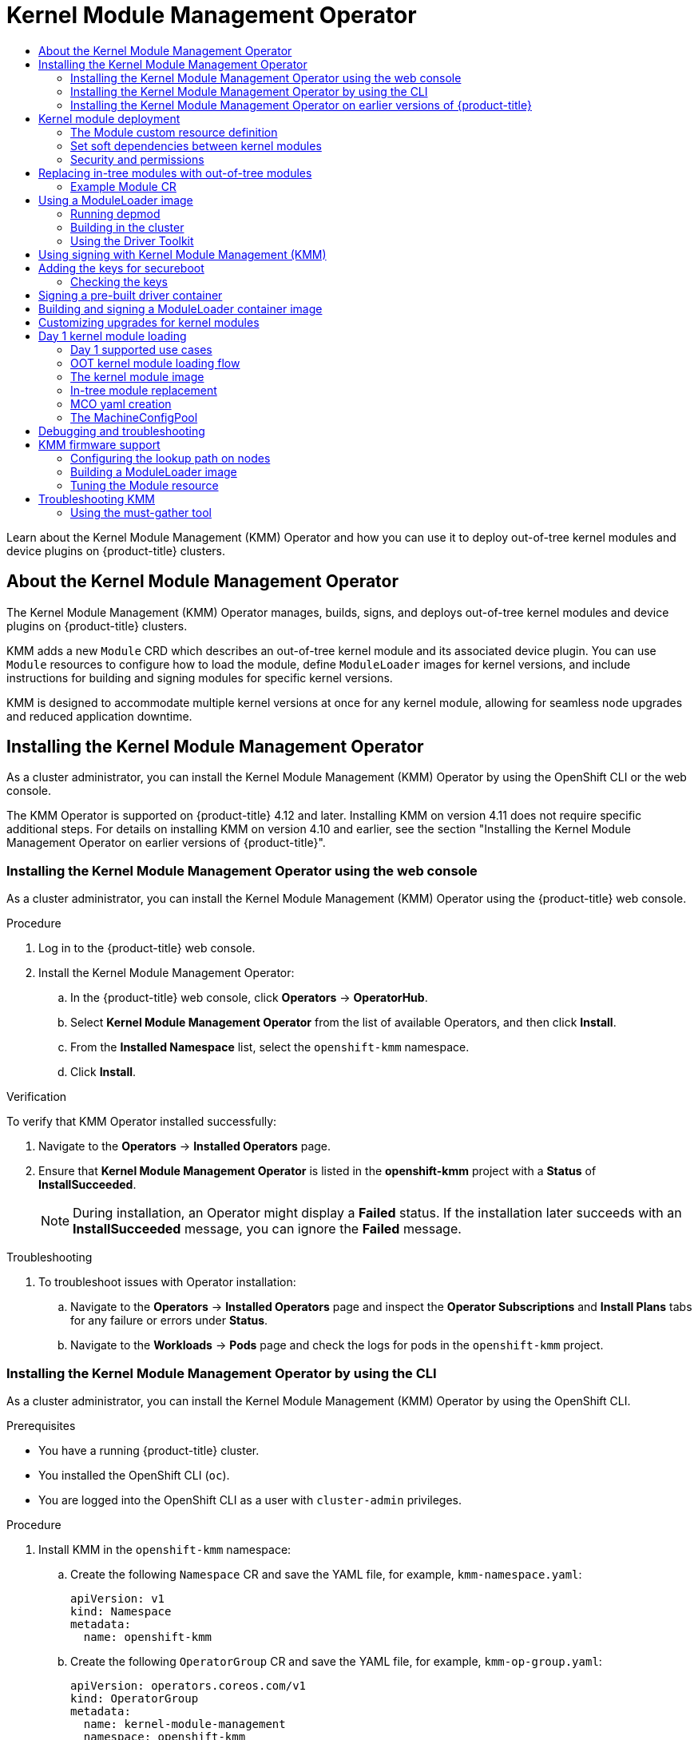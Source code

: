 :_mod-docs-content-type: ASSEMBLY
[id="kernel-module-management-operator"]
= Kernel Module Management Operator
// The {product-title} attribute provides the context-sensitive name of the relevant OpenShift distribution, for example, "OpenShift Container Platform" or "OKD". The {product-version} attribute provides the product version relative to the distribution, for example "4.9".
// {product-title} and {product-version} are parsed when AsciiBinder queries the _distro_map.yml file in relation to the base branch of a pull request.
// See https://github.com/openshift/openshift-docs/blob/main/contributing_to_docs/doc_guidelines.adoc#product-name-and-version for more information on this topic.
// Other common attributes are defined in the following lines:
:data-uri:
:icons:
:experimental:
:toc: macro
:toc-title:
:imagesdir: images
:prewrap!:
:op-system-first: Red Hat Enterprise Linux CoreOS (RHCOS)
:op-system: RHCOS
:op-system-lowercase: rhcos
:op-system-base: RHEL
:op-system-base-full: Red Hat Enterprise Linux (RHEL)
:op-system-version: 8.x
:tsb-name: Template Service Broker
:kebab: image:kebab.png[title="Options menu"]
:rh-openstack-first: Red Hat OpenStack Platform (RHOSP)
:rh-openstack: RHOSP
:ai-full: Assisted Installer
:ai-version: 2.3
:cluster-manager-first: Red Hat OpenShift Cluster Manager
:cluster-manager: OpenShift Cluster Manager
:cluster-manager-url: link:https://console.redhat.com/openshift[OpenShift Cluster Manager Hybrid Cloud Console]
:cluster-manager-url-pull: link:https://console.redhat.com/openshift/install/pull-secret[pull secret from the Red Hat OpenShift Cluster Manager]
:insights-advisor-url: link:https://console.redhat.com/openshift/insights/advisor/[Insights Advisor]
:hybrid-console: Red Hat Hybrid Cloud Console
:hybrid-console-second: Hybrid Cloud Console
:oadp-first: OpenShift API for Data Protection (OADP)
:oadp-full: OpenShift API for Data Protection
:oc-first: pass:quotes[OpenShift CLI (`oc`)]
:product-registry: OpenShift image registry
:rh-storage-first: Red Hat OpenShift Data Foundation
:rh-storage: OpenShift Data Foundation
:rh-rhacm-first: Red Hat Advanced Cluster Management (RHACM)
:rh-rhacm: RHACM
:rh-rhacm-version: 2.8
:sandboxed-containers-first: OpenShift sandboxed containers
:sandboxed-containers-operator: OpenShift sandboxed containers Operator
:sandboxed-containers-version: 1.3
:sandboxed-containers-version-z: 1.3.3
:sandboxed-containers-legacy-version: 1.3.2
:cert-manager-operator: cert-manager Operator for Red Hat OpenShift
:secondary-scheduler-operator-full: Secondary Scheduler Operator for Red Hat OpenShift
:secondary-scheduler-operator: Secondary Scheduler Operator
// Backup and restore
:velero-domain: velero.io
:velero-version: 1.11
:launch: image:app-launcher.png[title="Application Launcher"]
:mtc-short: MTC
:mtc-full: Migration Toolkit for Containers
:mtc-version: 1.8
:mtc-version-z: 1.8.0
// builds (Valid only in 4.11 and later)
:builds-v2title: Builds for Red Hat OpenShift
:builds-v2shortname: OpenShift Builds v2
:builds-v1shortname: OpenShift Builds v1
//gitops
:gitops-title: Red Hat OpenShift GitOps
:gitops-shortname: GitOps
:gitops-ver: 1.1
:rh-app-icon: image:red-hat-applications-menu-icon.jpg[title="Red Hat applications"]
//pipelines
:pipelines-title: Red Hat OpenShift Pipelines
:pipelines-shortname: OpenShift Pipelines
:pipelines-ver: pipelines-1.12
:pipelines-version-number: 1.12
:tekton-chains: Tekton Chains
:tekton-hub: Tekton Hub
:artifact-hub: Artifact Hub
:pac: Pipelines as Code
//odo
:odo-title: odo
//OpenShift Kubernetes Engine
:oke: OpenShift Kubernetes Engine
//OpenShift Platform Plus
:opp: OpenShift Platform Plus
//openshift virtualization (cnv)
:VirtProductName: OpenShift Virtualization
:VirtVersion: 4.14
:KubeVirtVersion: v0.59.0
:HCOVersion: 4.14.0
:CNVNamespace: openshift-cnv
:CNVOperatorDisplayName: OpenShift Virtualization Operator
:CNVSubscriptionSpecSource: redhat-operators
:CNVSubscriptionSpecName: kubevirt-hyperconverged
:delete: image:delete.png[title="Delete"]
//distributed tracing
:DTProductName: Red Hat OpenShift distributed tracing platform
:DTShortName: distributed tracing platform
:DTProductVersion: 2.9
:JaegerName: Red Hat OpenShift distributed tracing platform (Jaeger)
:JaegerShortName: distributed tracing platform (Jaeger)
:JaegerVersion: 1.47.0
:OTELName: Red Hat OpenShift distributed tracing data collection
:OTELShortName: distributed tracing data collection
:OTELOperator: Red Hat OpenShift distributed tracing data collection Operator
:OTELVersion: 0.81.0
:TempoName: Red Hat OpenShift distributed tracing platform (Tempo)
:TempoShortName: distributed tracing platform (Tempo)
:TempoOperator: Tempo Operator
:TempoVersion: 2.1.1
//logging
:logging-title: logging subsystem for Red Hat OpenShift
:logging-title-uc: Logging subsystem for Red Hat OpenShift
:logging: logging subsystem
:logging-uc: Logging subsystem
//serverless
:ServerlessProductName: OpenShift Serverless
:ServerlessProductShortName: Serverless
:ServerlessOperatorName: OpenShift Serverless Operator
:FunctionsProductName: OpenShift Serverless Functions
//service mesh v2
:product-dedicated: Red Hat OpenShift Dedicated
:product-rosa: Red Hat OpenShift Service on AWS
:SMProductName: Red Hat OpenShift Service Mesh
:SMProductShortName: Service Mesh
:SMProductVersion: 2.4.4
:MaistraVersion: 2.4
//Service Mesh v1
:SMProductVersion1x: 1.1.18.2
//Windows containers
:productwinc: Red Hat OpenShift support for Windows Containers
// Red Hat Quay Container Security Operator
:rhq-cso: Red Hat Quay Container Security Operator
// Red Hat Quay
:quay: Red Hat Quay
:sno: single-node OpenShift
:sno-caps: Single-node OpenShift
//TALO and Redfish events Operators
:cgu-operator-first: Topology Aware Lifecycle Manager (TALM)
:cgu-operator-full: Topology Aware Lifecycle Manager
:cgu-operator: TALM
:redfish-operator: Bare Metal Event Relay
//Formerly known as CodeReady Containers and CodeReady Workspaces
:openshift-local-productname: Red Hat OpenShift Local
:openshift-dev-spaces-productname: Red Hat OpenShift Dev Spaces
// Factory-precaching-cli tool
:factory-prestaging-tool: factory-precaching-cli tool
:factory-prestaging-tool-caps: Factory-precaching-cli tool
:openshift-networking: Red Hat OpenShift Networking
// TODO - this probably needs to be different for OKD
//ifdef::openshift-origin[]
//:openshift-networking: OKD Networking
//endif::[]
// logical volume manager storage
:lvms-first: Logical volume manager storage (LVM Storage)
:lvms: LVM Storage
//Operator SDK version
:osdk_ver: 1.31.0
//Operator SDK version that shipped with the previous OCP 4.x release
:osdk_ver_n1: 1.28.0
//Next-gen (OCP 4.14+) Operator Lifecycle Manager, aka "v1"
:olmv1: OLM 1.0
:olmv1-first: Operator Lifecycle Manager (OLM) 1.0
:ztp-first: GitOps Zero Touch Provisioning (ZTP)
:ztp: GitOps ZTP
:3no: three-node OpenShift
:3no-caps: Three-node OpenShift
:run-once-operator: Run Once Duration Override Operator
// Web terminal
:web-terminal-op: Web Terminal Operator
:devworkspace-op: DevWorkspace Operator
:secrets-store-driver: Secrets Store CSI driver
:secrets-store-operator: Secrets Store CSI Driver Operator
//AWS STS
:sts-first: Security Token Service (STS)
:sts-full: Security Token Service
:sts-short: STS
//Cloud provider names
//AWS
:aws-first: Amazon Web Services (AWS)
:aws-full: Amazon Web Services
:aws-short: AWS
//GCP
:gcp-first: Google Cloud Platform (GCP)
:gcp-full: Google Cloud Platform
:gcp-short: GCP
//alibaba cloud
:alibaba: Alibaba Cloud
// IBM Cloud VPC
:ibmcloudVPCProductName: IBM Cloud VPC
:ibmcloudVPCRegProductName: IBM(R) Cloud VPC
// IBM Cloud
:ibm-cloud-bm: IBM Cloud Bare Metal (Classic)
:ibm-cloud-bm-reg: IBM Cloud(R) Bare Metal (Classic)
// IBM Power
:ibmpowerProductName: IBM Power
:ibmpowerRegProductName: IBM(R) Power
// IBM zSystems
:ibmzProductName: IBM Z
:ibmzRegProductName: IBM(R) Z
:linuxoneProductName: IBM(R) LinuxONE
//Azure
:azure-full: Microsoft Azure
:azure-short: Azure
//vSphere
:vmw-full: VMware vSphere
:vmw-short: vSphere
//Oracle
:oci-first: Oracle(R) Cloud Infrastructure
:oci: OCI
:ocvs-first: Oracle(R) Cloud VMware Solution (OCVS)
:ocvs: OCVS
:context: kernel-module-management-operator

toc::[]

Learn about the Kernel Module Management (KMM) Operator and how you can use it to deploy out-of-tree kernel modules and device plugins on {product-title} clusters.

:FeatureName: Kernel Module Management Operator

:leveloffset: +1

// Module included in the following assemblies:
//
// * hardware_enablement/kmm-kernel-module-management.adoc

:_mod-docs-content-type: CONCEPT
[id="about-kmm_{context}"]
= About the Kernel Module Management Operator

The Kernel Module Management (KMM) Operator manages, builds, signs, and deploys out-of-tree kernel modules and device plugins on {product-title} clusters.

KMM adds a new `Module` CRD which describes an out-of-tree kernel module and its associated device plugin.
You can use `Module` resources to configure how to load the module, define `ModuleLoader` images for kernel versions, and include instructions for building and signing modules for specific kernel versions.

KMM is designed to accommodate multiple kernel versions at once for any kernel module, allowing for seamless node upgrades and reduced application downtime.

:leveloffset!:
:leveloffset: +1

// Module included in the following assemblies:
//
// * hardware_enablement/kmm-kernel-module-management.adoc

:_mod-docs-content-type: CONCEPT
[id="kmm-install_{context}"]
= Installing the Kernel Module Management Operator

As a cluster administrator, you can install the Kernel Module Management (KMM) Operator by using the OpenShift CLI or the web console.

The KMM Operator is supported on {product-title} 4.12 and later.
Installing KMM on version 4.11 does not require specific additional steps.
For details on installing KMM on version 4.10 and earlier, see the section "Installing the Kernel Module Management Operator on earlier versions of {product-title}".

:leveloffset!:
:leveloffset: +2

// Module included in the following assemblies:
//
// * hardware_enablement/kmm-kernel-module-management.adoc

:_mod-docs-content-type: PROCEDURE
[id="kmm-install-using-web-console_{context}"]
= Installing the Kernel Module Management Operator using the web console

As a cluster administrator, you can install the Kernel Module Management (KMM) Operator using the {product-title} web console.

.Procedure

. Log in to the {product-title} web console.
. Install the Kernel Module Management Operator:
.. In the {product-title} web console, click *Operators* -> *OperatorHub*.

.. Select *Kernel Module Management Operator* from the list of available Operators, and then click *Install*.

.. From the *Installed Namespace* list, select the `openshift-kmm` namespace.

..  Click *Install*.

.Verification

To verify that KMM Operator installed successfully:

. Navigate to the *Operators* -> *Installed Operators* page.
. Ensure that *Kernel Module Management Operator* is listed in the *openshift-kmm* project with a *Status* of *InstallSucceeded*.
+
[NOTE]
====
During installation, an Operator might display a *Failed* status. If the installation later succeeds with an *InstallSucceeded* message, you can ignore the *Failed* message.
====

.Troubleshooting
. To troubleshoot issues with Operator installation:
+
.. Navigate to the *Operators* -> *Installed Operators* page and inspect the *Operator Subscriptions* and *Install Plans* tabs for any failure or errors under *Status*.
.. Navigate to the *Workloads* -> *Pods* page and check the logs for pods in the `openshift-kmm` project.

:leveloffset!:
:leveloffset: +2

// Module included in the following assemblies:
//
// * hardware_enablement/kmm-kernel-module-management.adoc

:_mod-docs-content-type: PROCEDURE
[id="kmm-install-using-cli_{context}"]
= Installing the Kernel Module Management Operator by using the CLI

As a cluster administrator, you can install the Kernel Module Management (KMM) Operator by using the OpenShift CLI.

.Prerequisites

* You have a running {product-title} cluster.
* You installed the OpenShift CLI (`oc`).
* You are logged into the OpenShift CLI as a user with `cluster-admin` privileges.

.Procedure

. Install KMM in the `openshift-kmm` namespace:

.. Create the following `Namespace` CR and save the YAML  file, for example, `kmm-namespace.yaml`:
+
[source,yaml]
----
apiVersion: v1
kind: Namespace
metadata:
  name: openshift-kmm
----

.. Create the following `OperatorGroup` CR and save the YAML file, for example, `kmm-op-group.yaml`:
+
[source,yaml]
----
apiVersion: operators.coreos.com/v1
kind: OperatorGroup
metadata:
  name: kernel-module-management
  namespace: openshift-kmm
----

.. Create the following `Subscription` CR and save the YAML file, for example, `kmm-sub.yaml`:
+
[source,yaml]
----
apiVersion: operators.coreos.com/v1alpha1
kind: Subscription
metadata:
  name: kernel-module-management
  namespace: openshift-kmm
spec:
  channel: release-1.0
  installPlanApproval: Automatic
  name: kernel-module-management
  source: redhat-operators
  sourceNamespace: openshift-marketplace
  startingCSV: kernel-module-management.v1.0.0
----

.. Create the subscription object by running the following command:
+
[source,terminal]
----
$ oc create -f kmm-sub.yaml
----

.Verification

* To verify that the Operator deployment is successful, run the following command:
+
[source,terminal]
----
$ oc get -n openshift-kmm deployments.apps kmm-operator-controller-manager
----
+
.Example output
[source,terminal]
----
NAME                              READY UP-TO-DATE  AVAILABLE AGE
kmm-operator-controller-manager   1/1   1           1         97s
----
+
The Operator is available.

:leveloffset!:
:leveloffset: +2

// Module included in the following assemblies:
//
// * hardware_enablement/kmm-kernel-module-management.adoc

:_mod-docs-content-type: PROCEDURE
[id="kmm-install-older-version_{context}"]
= Installing the Kernel Module Management Operator on earlier versions of {product-title}

The KMM Operator is supported on {product-title} 4.12 and later.
For version 4.10 and earlier, you must create a new `SecurityContextConstraint` object and bind it to the Operator's `ServiceAccount`.
As a cluster administrator, you can install the Kernel Module Management (KMM) Operator by using the OpenShift CLI.

.Prerequisites

* You have a running {product-title} cluster.
* You installed the OpenShift CLI (`oc`).
* You are logged into the OpenShift CLI as a user with `cluster-admin` privileges.

.Procedure

. Install KMM in the `openshift-kmm` namespace:

.. Create the following `Namespace` CR and save the YAML file, for example, `kmm-namespace.yaml` file:
+
[source,yaml]
----
apiVersion: v1
kind: Namespace
metadata:
  name: openshift-kmm
----

.. Create the following `SecurityContextConstraint` object and save the YAML file, for example, `kmm-security-constraint.yaml`:
+
[source,yaml]
----
allowHostDirVolumePlugin: false
allowHostIPC: false
allowHostNetwork: false
allowHostPID: false
allowHostPorts: false
allowPrivilegeEscalation: false
allowPrivilegedContainer: false
allowedCapabilities:
  - NET_BIND_SERVICE
apiVersion: security.openshift.io/v1
defaultAddCapabilities: null
fsGroup:
  type: MustRunAs
groups: []
kind: SecurityContextConstraints
metadata:
  name: restricted-v2
priority: null
readOnlyRootFilesystem: false
requiredDropCapabilities:
  - ALL
runAsUser:
  type: MustRunAsRange
seLinuxContext:
  type: MustRunAs
seccompProfiles:
  - runtime/default
supplementalGroups:
  type: RunAsAny
users: []
volumes:
  - configMap
  - downwardAPI
  - emptyDir
  - persistentVolumeClaim
  - projected
  - secret
----

.. Bind the `SecurityContextConstraint` object to the Operator's `ServiceAccount` by running the following commands:
+
[source,terminal]
----
$ oc apply -f kmm-security-constraint.yaml
----
+
[source,terminal]
----
$ oc adm policy add-scc-to-user kmm-security-constraint -z kmm-operator-controller-manager -n openshift-kmm
----

.. Create the following `OperatorGroup` CR and save the YAML file, for example, `kmm-op-group.yaml`:
+
[source,yaml]
----
apiVersion: operators.coreos.com/v1
kind: OperatorGroup
metadata:
  name: kernel-module-management
  namespace: openshift-kmm
----

.. Create the following `Subscription` CR and save the YAML file, for example, `kmm-sub.yaml`:
+
[source,yaml]
----
apiVersion: operators.coreos.com/v1alpha1
kind: Subscription
metadata:
  name: kernel-module-management
  namespace: openshift-kmm
spec:
  channel: release-1.0
  installPlanApproval: Automatic
  name: kernel-module-management
  source: redhat-operators
  sourceNamespace: openshift-marketplace
  startingCSV: kernel-module-management.v1.0.0
----

.. Create the subscription object by running the following command:
+
[source,terminal]
----
$ oc create -f kmm-sub.yaml
----

.Verification

* To verify that the Operator deployment is successful, run the following command:
+
[source,terminal]
----
$ oc get -n openshift-kmm deployments.apps kmm-operator-controller-manager
----
+
.Example output
[source,terminal]
----
NAME                              READY UP-TO-DATE  AVAILABLE AGE
kmm-operator-controller-manager   1/1   1           1         97s
----
+
The Operator is available.

:leveloffset!:
:leveloffset: +1

// Module included in the following assemblies:
//
// * hardware_enablement/kmm-kernel-module-management.adoc

:_mod-docs-content-type: CONCEPT
[id="kmm-deploy-kernel-modules_{context}"]
= Kernel module deployment

For each `Module` resource, Kernel Module Management (KMM) can create a number of `DaemonSet` resources:

* One ModuleLoader `DaemonSet` per compatible kernel version running in the cluster.
* One device plugin `DaemonSet`, if configured.

The module loader daemon set resources run ModuleLoader images to load kernel modules.
A module loader image is an OCI image that contains the `.ko` files and both the `modprobe` and `sleep` binaries.

When the module loader pod is created, the pod runs `modprobe` to insert the specified module into the kernel.
It then enters a sleep state until it is terminated.
When that happens, the `ExecPreStop` hook runs `modprobe -r` to unload the kernel module.

If the `.spec.devicePlugin` attribute is configured in a `Module` resource, then KMM creates a link:https://kubernetes.io/docs/concepts/extend-kubernetes/compute-storage-net/device-plugins/[device plugin]
daemon set in the cluster.
That daemon set targets:

* Nodes that match the `.spec.selector` of the `Module` resource.
* Nodes with the kernel module loaded (where the module loader pod is in the `Ready` condition).

:leveloffset!:
:leveloffset: +2

// Module included in the following assemblies:
//
// * hardware_enablement/kmm-kernel-module-management.adoc

:_mod-docs-content-type: CONCEPT
[id="kmm-creating-module-cr_{context}"]

= The Module custom resource definition

The `Module` custom resource definition (CRD) represents a kernel module that can be loaded on all or select nodes in the cluster, through a module loader image.
A `Module` custom resource (CR) specifies one or more kernel versions with which it is compatible, and a node selector.

The compatible versions for a `Module` resource are listed under `.spec.moduleLoader.container.kernelMappings`.
A kernel mapping can either match a `literal` version, or use `regexp` to match many of them at the same time.

The reconciliation loop for the `Module` resource runs the following steps:

. List all nodes matching `.spec.selector`.
. Build a set of all kernel versions running on those nodes.
. For each kernel version:
 .. Go through `.spec.moduleLoader.container.kernelMappings` and find the appropriate container image name. If the kernel mapping has `build` or `sign` defined and the container image does not already exist, run the build, the signing job, or both, as needed.
.. Create a module loader daemon set with the container image determined in the previous step.
.. If `.spec.devicePlugin` is defined, create a device plugin daemon set using the configuration specified under `.spec.devicePlugin.container`.
. Run `garbage-collect` on:
 .. Existing daemon set resources targeting kernel versions that are not run by any node in the cluster.
 .. Successful build jobs.
 .. Successful signing jobs.

:leveloffset!:

// Added for TELCODOCS-1280
:leveloffset: +2

// Module included in the following assemblies:
//
// * hardware_enablement/kmm-kernel-module-management.adoc

:_mod-docs-content-type: CONCEPT
[id="kmm-setting-soft-dependencies-between-kernel-modules_{context}"]
= Set soft dependencies between kernel modules

Some configurations require that several kernel modules be loaded in a specific order to work properly, even though the modules do not directly depend on each other through symbols.
These are called soft dependencies.
`depmod` is usually not aware of these dependencies, and they do not appear in the files it produces.
For example, if `mod_a` has a soft dependency on `mod_b`, `modprobe mod_a` will not load `mod_b`.

You can resolve these situations by declaring soft dependencies in the Module Custom Resource Definition (CRD) using the `modulesLoadingOrder` field.

[source,yaml]
----
# ...
spec:
  moduleLoader:
    container:
      modprobe:
        moduleName: mod_a
        dirName: /opt
        firmwarePath: /firmware
        parameters:
          - param=1
        modulesLoadingOrder:
          - mod_a
          - mod_b
----

In the configuration above:

* The loading order is `mod_b`, then `mod_a`.
* The unloading order is `mod_a`, then `mod_b`.

[NOTE]
====
The first value in the list, to be loaded last, must be equivalent to the `moduleName`.
====

:leveloffset!:

:leveloffset: +2

// Module included in the following assemblies:
//
// * hardware_enablement/kmm-kernel-module-management.adoc

:_mod-docs-content-type: REFERENCE
[id="kmm-security_{context}"]
= Security and permissions

[IMPORTANT]
====
Loading kernel modules is a highly sensitive operation.
After they are loaded, kernel modules have all possible permissions to do any kind of operation on the node.
====

[id="serviceaccounts-and-securitycontextconstraint_{context}"]
== ServiceAccounts and SecurityContextConstraints

Kernel Module Management (KMM) creates a privileged workload to load the kernel modules on nodes.
That workload needs `ServiceAccounts` allowed to use the `privileged` `SecurityContextConstraint` (SCC) resource.

The authorization model for that workload depends on the namespace of the `Module` resource, as well as its spec.

* If the `.spec.moduleLoader.serviceAccountName` or `.spec.devicePlugin.serviceAccountName` fields are set, they are always used.
* If those fields are not set, then:
 ** If the `Module` resource is created in the operator's namespace (`openshift-kmm` by default), then KMM uses its default, powerful `ServiceAccounts` to run the daemon sets.
 ** If the `Module` resource is created in any other namespace, then KMM runs the daemon sets as the namespace's `default` `ServiceAccount`. The `Module` resource cannot run a privileged workload unless you manually enable it to use the `privileged` SCC.

[IMPORTANT]
====
`openshift-kmm` is a trusted namespace.

When setting up RBAC permissions, remember that any user or `ServiceAccount` creating a `Module` resource in the `openshift-kmm` namespace results in KMM automatically running privileged workloads on potentially all nodes in the cluster.
====

To allow any `ServiceAccount` to use the `privileged` SCC and therefore to run module loader or device plugin pods, use the following command:

[source,terminal]
----
$ oc adm policy add-scc-to-user privileged -z "${serviceAccountName}" [ -n "${namespace}" ]
----

[id="pod-security-standards_{context}"]
== Pod security standards

OpenShift runs a synchronization mechanism that sets the namespace Pod Security level automatically based on
the security contexts in use. No action is needed.

:leveloffset!:

[role="_additional-resources"]
.Additional resources

* xref:../authentication/understanding-and-managing-pod-security-admission.adoc#understanding-and-managing-pod-security-admission[Understanding and managing pod security admission].

// Added for TELCODOCS-1279
:leveloffset: +1

// Module included in the following assemblies:
//
// * hardware_enablement/kmm-kernel-module-management.adoc

:_mod-docs-content-type: CONCEPT
[id="kmm-replacing-in-tree-modules-with-out-of-tree-modules_{context}"]
= Replacing in-tree modules with out-of-tree modules

You can use Kernel Module Management (KMM) to build kernel modules that can be loaded or unloaded into the kernel on demand. These modules extend the functionality of the kernel without the need to reboot the system. Modules can be configured as built-in or dynamically loaded.

Dynamically loaded modules include in-tree modules and out-of-tree (OOT) modules. In-tree modules are internal to the Linux kernel tree, that is, they are already part of the kernel. Out-of-tree modules are external to the Linux kernel tree. They are generally written for development and testing purposes, such as testing the new version of a kernel module that is shipped in-tree, or to deal with incompatibilities.

Some modules loaded by KMM could replace in-tree modules already loaded on the node. To unload an in-tree module before loading your module, set the `.spec.moduleLoader.container.inTreeModuleToRemove` field. The following is an example for module replacement for all kernel mappings:

[source,yaml]
----
# ...
spec:
  moduleLoader:
    container:
      modprobe:
        moduleName: mod_a

      inTreeModuleToRemove: mod_b
----

In this example, the `moduleLoader` pod uses `inTreeModuleToRemove` to unload the in-tree `mod_b` before loading `mod_a`
from the `moduleLoader` image.
When the `moduleLoader`pod is terminated and `mod_a` is unloaded, `mod_b` is not loaded again.

The following is an example for module replacement for specific kernel mappings:

[source,yaml]
----
# ...
spec:
  moduleLoader:
    container:
      kernelMappings:
        - literal: 6.0.15-300.fc37.x86_64
          containerImage: some.registry/org/my-kmod:6.0.15-300.fc37.x86_64
          inTreeModuleToRemove: <module_name>
----

:leveloffset!:

[role="_additional-resources"]
.Additional resources

* link:https://fastbitlab.com/building-a-linux-kernel-module/[Building a linux kernel module]

:leveloffset: +2

// Module included in the following assemblies:
//
// * hardware_enablement/kmm-kernel-module-management.adoc

:_mod-docs-content-type: REFERENCE
[id="kmm-example-cr_{context}"]

= Example Module CR

The following is an annotated `Module` example:

[source,yaml]
----
apiVersion: kmm.sigs.x-k8s.io/v1beta1
kind: Module
metadata:
  name: <my_kmod>
spec:
  moduleLoader:
    container:
      modprobe:
        moduleName: <my_kmod> <1>
        dirName: /opt <2>
        firmwarePath: /firmware <3>
        parameters:  <4>
          - param=1
      kernelMappings:  <5>
        - literal: 6.0.15-300.fc37.x86_64
          containerImage: some.registry/org/my-kmod:6.0.15-300.fc37.x86_64
        - regexp: '^.+\fc37\.x86_64$' <6>
          containerImage: "some.other.registry/org/<my_kmod>:${KERNEL_FULL_VERSION}"
        - regexp: '^.+$' <7>
          containerImage: "some.registry/org/<my_kmod>:${KERNEL_FULL_VERSION}"
          build:
            buildArgs:  <8>
              - name: ARG_NAME
                value: <some_value>
            secrets:
              - name: <some_kubernetes_secret>  <9>
            baseImageRegistryTLS: <10>
              insecure: false
              insecureSkipTLSVerify: false <11>
            dockerfileConfigMap:  <12>
              name: <my_kmod_dockerfile>
          sign:
            certSecret:
              name: <cert_secret>  <13>
            keySecret:
              name: <key_secret>  <14>
            filesToSign:
              - /opt/lib/modules/${KERNEL_FULL_VERSION}/<my_kmod>.ko
          registryTLS: <15>
            insecure: false <16>
            insecureSkipTLSVerify: false
    serviceAccountName: <sa_module_loader>  <17>
  devicePlugin:  <18>
    container:
      image: some.registry/org/device-plugin:latest  <19>
      env:
        - name: MY_DEVICE_PLUGIN_ENV_VAR
          value: SOME_VALUE
      volumeMounts:  <20>
        - mountPath: /some/mountPath
          name: <device_plugin_volume>
    volumes:  <21>
      - name: <device_plugin_volume>
        configMap:
          name: <some_configmap>
    serviceAccountName: <sa_device_plugin> <22>
  imageRepoSecret:  <23>
    name: <secret_name>
  selector:
    node-role.kubernetes.io/worker: ""
----
<1> Required.
<2> Optional.
<3> Optional: Copies `/firmware/*` into `/var/lib/firmware/` on the node.
<4> Optional.
<5> At least one kernel item is required.
<6> For each node running a kernel matching the regular expression, KMM creates a `DaemonSet` resource running the image specified in `containerImage` with `${KERNEL_FULL_VERSION}` replaced with the kernel version.
<7> For any other kernel, build the image using the Dockerfile in the `my-kmod` ConfigMap.
<8> Optional.
<9> Optional: A value for `some-kubernetes-secret` can be obtained from the build environment at `/run/secrets/some-kubernetes-secret`.
<10> Optional: Avoid using this parameter. If set to `true`, the build is allowed to pull the image in the Dockerfile `FROM` instruction using plain HTTP.
<11> Optional: Avoid using this parameter. If set to `true`, the build will skip any TLS server certificate validation when pulling the image in the Dockerfile `FROM` instruction using plain HTTP.
<12> Required.
<13> Required: A secret holding the public secureboot key with the key 'cert'.
<14> Required: A secret holding the private secureboot key with the key 'key'.
<15> Optional: Avoid using this parameter. If set to `true`, KMM will be allowed to check if the container image already exists using plain HTTP.
<16> Optional: Avoid using this parameter. If set to `true`, KMM will skip any TLS server certificate validation when checking if the container image already exists.
<17> Optional.
<18> Optional.
<19> Required: If the device plugin section is present.
<20> Optional.
<21> Optional.
<22> Optional.
<23> Optional: Used to pull module loader and device plugin images.

:leveloffset!:
:leveloffset: +1

// Module included in the following assemblies:
//
// * hardware_enablement/kmm-kernel-module-management.adoc

:_mod-docs-content-type: CONCEPT
[id="kmm-creating-moduleloader-image_{context}"]
= Using a ModuleLoader image

Kernel Module Management (KMM) works with purpose-built module loader images.
These are standard OCI images that must satisfy the following requirements:

* `.ko` files must be located in `+/opt/lib/modules/${KERNEL_VERSION}+`.
* `modprobe` and `sleep` binaries must be defined in the `$PATH` variable.

:leveloffset!:
:leveloffset: +2

// Module included in the following assemblies:
//
// * hardware_enablement/kmm-kernel-module-management.adoc

:_mod-docs-content-type: PROCEDURE
[id="kmm-running-depmod_{context}"]

= Running depmod

If your module loader image contains several kernel modules and if one of the modules depends on another module, it is best practice to run `depmod` at the end of the build process to generate dependencies and map files.

[NOTE]
====
You must have a Red Hat subscription to download the `kernel-devel` package.
====

.Procedure

. To generate `modules.dep` and `.map` files for a specific kernel version, run `+depmod -b /opt ${KERNEL_VERSION}+`.

[id="example-dockerfile_{context}"]
== Example Dockerfile

If you are building your image on {product-title}, consider using the Driver Tool Kit (DTK).

For further information, see link:https://cloud.redhat.com/blog/how-to-use-entitled-image-builds-to-build-drivercontainers-with-ubi-on-openshift[using an entitled build].

[source,yaml]
----
apiVersion: v1
kind: ConfigMap
metadata:
  name: kmm-ci-dockerfile
data:
  dockerfile: |
    ARG DTK_AUTO
    FROM ${DTK_AUTO} as builder
    ARG KERNEL_VERSION
    WORKDIR /usr/src
    RUN ["git", "clone", "https://github.com/rh-ecosystem-edge/kernel-module-management.git"]
    WORKDIR /usr/src/kernel-module-management/ci/kmm-kmod
    RUN KERNEL_SRC_DIR=/lib/modules/${KERNEL_VERSION}/build make all
    FROM registry.redhat.io/ubi9/ubi-minimal
    ARG KERNEL_VERSION
    RUN microdnf install kmod
    COPY --from=builder /usr/src/kernel-module-management/ci/kmm-kmod/kmm_ci_a.ko /opt/lib/modules/${KERNEL_VERSION}/
    COPY --from=builder /usr/src/kernel-module-management/ci/kmm-kmod/kmm_ci_b.ko /opt/lib/modules/${KERNEL_VERSION}/
    RUN depmod -b /opt ${KERNEL_VERSION}
----

:leveloffset!:

[role="_additional-resources"]
.Additional resources

* xref:../hardware_enablement/psap-driver-toolkit.adoc#driver-toolkit[Driver Toolkit].

:leveloffset: +2

// Module included in the following assemblies:
//
// * hardware_enablement/kmm-kernel-module-management.adoc

:_mod-docs-content-type: CONCEPT
[id="kmm-building-in-cluster_{context}"]

= Building in the cluster

KMM can build module loader images in the cluster. Follow these guidelines:

* Provide build instructions using the `build` section of a kernel mapping.
* Copy the `Dockerfile` for your container image into a `ConfigMap` resource, under the `dockerfile` key.
* Ensure that the `ConfigMap` is located in the same namespace as the `Module`.

KMM checks if the image name specified in the `containerImage` field exists. If it does, the build is skipped.

Otherwise, KMM creates a `Build` resource to build your image. After the image is built, KMM proceeds with the `Module` reconciliation. See the following example.

[source,yaml]
----
# ...
- regexp: '^.+$'
  containerImage: "some.registry/org/<my_kmod>:${KERNEL_FULL_VERSION}"
  build:
    buildArgs:  <1>
      - name: ARG_NAME
        value: <some_value>
    secrets: <2>
      - name: <some_kubernetes_secret> <3>
    baseImageRegistryTLS:
      insecure: false <4>
      insecureSkipTLSVerify: false <5>
    dockerfileConfigMap:  <6>
      name: <my_kmod_dockerfile>
  registryTLS:
    insecure: false <7>
    insecureSkipTLSVerify: false <8>
----
<1> Optional.
<2> Optional.
<3> Will be mounted in the build pod as `/run/secrets/some-kubernetes-secret`.
<4> Optional: Avoid using this parameter. If set to `true`, the build will be allowed to pull the image in the Dockerfile `FROM` instruction using plain HTTP.
<5> Optional: Avoid using this parameter. If set to `true`, the build will skip any TLS server certificate validation when pulling the image in the Dockerfile `FROM` instruction using plain HTTP.
<6> Required.
<7> Optional: Avoid using this parameter. If set to `true`, KMM will be allowed to check if the container image already exists using plain HTTP.
<8> Optional: Avoid using this parameter. If set to `true`, KMM will skip any TLS server certificate validation when checking if the container image already exists.

:leveloffset!:

[role="_additional-resources"]
.Additional resources

* xref:../cicd/builds/build-configuration.adoc#build-configuration[Build configuration resources].

:leveloffset: +2

// Module included in the following assemblies:
//
// * hardware_enablement/kmm-kernel-module-management.adoc

:_mod-docs-content-type: PROCEDURE
[id="kmm-using-driver-toolkit_{context}"]

= Using the Driver Toolkit

The Driver Toolkit (DTK) is a convenient base image for building build module loader images.
It contains tools and libraries for the OpenShift version currently running in the cluster.

.Procedure

Use DTK as the first stage of a multi-stage `Dockerfile`.

. Build the kernel modules.

. Copy the `.ko` files into a smaller end-user image such as https://catalog.redhat.com/software/containers/ubi9/ubi-minimal[`ubi-minimal`].

. To leverage DTK in your in-cluster build, use the `DTK_AUTO` build argument.
The value is automatically set by KMM when creating the `Build` resource. See the following example.
+
[source,dockerfile]
----
ARG DTK_AUTO
FROM ${DTK_AUTO} as builder
ARG KERNEL_VERSION
WORKDIR /usr/src
RUN ["git", "clone", "https://github.com/rh-ecosystem-edge/kernel-module-management.git"]
WORKDIR /usr/src/kernel-module-management/ci/kmm-kmod
RUN KERNEL_SRC_DIR=/lib/modules/${KERNEL_VERSION}/build make all
FROM registry.redhat.io/ubi9/ubi-minimal
ARG KERNEL_VERSION
RUN microdnf install kmod
COPY --from=builder /usr/src/kernel-module-management/ci/kmm-kmod/kmm_ci_a.ko /opt/lib/modules/${KERNEL_VERSION}/
COPY --from=builder /usr/src/kernel-module-management/ci/kmm-kmod/kmm_ci_b.ko /opt/lib/modules/${KERNEL_VERSION}/
RUN depmod -b /opt ${KERNEL_VERSION}
----

:leveloffset!:

[role="_additional-resources"]
.Additional resources

* xref:../hardware_enablement/psap-driver-toolkit.adoc#driver-toolkit[Driver Toolkit].

//Deploying kernel modules (Might just leave this short intro in the assembly and put further module below it)
//    * Running ModuleLoader images (CONCEPT, or could be included in the assembly with the intro)
//    * Using the device plugin (CONCEPT, or could be included in the assembly with the intro)
//  * Creating the Module Custom Resource (PROCEDURE? Seems like not a process the user does after reading it. Maybe a REFERENCE)
//  * Security and permissions (CONCEPT or REFERENCE)
//    * ServiceAccounts and SecurityContextConstraints (can include in Security and permissions)
//    * Pod Security Standards (can include in Security and permissions)
//  * Example Module CR (REFERENCE)

// Added for TELCODOCS-1065
:leveloffset: +1

// Module included in the following assemblies:
//
// * hardware_enablement/kmm-kernel-module-management.adoc

:_mod-docs-content-type: CONCEPT
[id="kmm-using-signing-with-kmm_{context}"]
= Using signing with Kernel Module Management (KMM)

On a Secure Boot enabled system, all kernel modules (kmods) must be signed with a public/private key-pair enrolled into the Machine Owner's Key (MOK) database. Drivers distributed as part of a distribution should already be signed by the distribution's private key, but for kernel modules build out-of-tree, KMM supports signing kernel modules using the `sign` section of the kernel mapping.

For more details on using Secure Boot, see link:https://access.redhat.com/documentation/en-us/red_hat_enterprise_linux/9/html/managing_monitoring_and_updating_the_kernel/signing-a-kernel-and-modules-for-secure-boot_managing-monitoring-and-updating-the-kernel#generating-a-public-and-private-key-pair_signing-a-kernel-and-modules-for-secure-boot[Generating a public and private key pair]

.Prerequisites

* A public private key pair in the correct (DER) format.
* At least one secure-boot enabled node with the public key enrolled in its MOK database.
* Either a pre-built driver container image, or the source code and `Dockerfile` needed to build one in-cluster.

:leveloffset!:
:leveloffset: +1

// Module included in the following assemblies:
//
// * hardware_enablement/kmm-kernel-module-management.adoc

:_mod-docs-content-type: PROCEDURE
[id="kmm-adding-the-keys-for-secureboot_{context}"]
= Adding the keys for secureboot

To use KMM Kernel Module Management (KMM) to sign kernel modules, a certificate and private key are required. For details on how to create these, see link:https://access.redhat.com/documentation/en-us/red_hat_enterprise_linux/9/html/managing_monitoring_and_updating_the_kernel/signing-a-kernel-and-modules-for-secure-boot_managing-monitoring-and-updating-the-kernel#generating-a-public-and-private-key-pair_signing-a-kernel-and-modules-for-secure-boot[Generating a public and private key pair].

For details on how to extract the public and private key pair, see link:https://access.redhat.com/documentation/en-us/red_hat_enterprise_linux/9/html/managing_monitoring_and_updating_the_kernel/signing-a-kernel-and-modules-for-secure-boot_managing-monitoring-and-updating-the-kernel#signing-kernel-modules-with-the-private-key_signing-a-kernel-and-modules-for-secure-boot[Signing kernel modules with the private key]. Use steps 1 through 4 to extract the keys into files.

.Procedure

. Create the `sb_cert.cer` file that contains the certificate and the `sb_cert.priv` file that contains the private key:
+
[source,terminal]
----
$ openssl req -x509 -new -nodes -utf8 -sha256 -days 36500 -batch -config configuration_file.config -outform DER -out my_signing_key_pub.der -keyout my_signing_key.priv
----

. Add the files by using one of the following methods:
+
* Add the files as link:https://kubernetes.io/docs/concepts/configuration/secret/[secrets] directly:
+
[source,terminal]
----
$ oc create secret generic my-signing-key --from-file=key=<my_signing_key.priv>
----
+
[source,terminal]
----
$ oc create secret generic my-signing-key-pub --from-file=key=<my_signing_key_pub.der>
----
+
* Add the files by base64 encoding them:
+
[source,terminal]
----
$ cat sb_cert.priv | base64 -w 0 > my_signing_key2.base64
----
+
[source,terminal]
----
$ cat sb_cert.cer | base64 -w 0 > my_signing_key_pub.base64
----

. Add the encoded text to a YAML file:
+
[source,yaml]
----
apiVersion: v1
kind: Secret
metadata:
  name: my-signing-key-pub
  namespace: default <1>
type: Opaque
data:
  cert: <base64_encoded_secureboot_public_key>

---
apiVersion: v1
kind: Secret
metadata:
  name: my-signing-key
  namespace: default <1>
type: Opaque
data:
  key: <base64_encoded_secureboot_private_key>
----
<1> `namespace` - Replace `default` with a valid namespace.

. Apply the YAML file:
+
[source,terminal]
----
$ oc apply -f <yaml_filename>
----

:leveloffset!:
:leveloffset: +2

// Module included in the following assemblies:
//
// * hardware_enablement/kmm-kernel-module-management.adoc

:_mod-docs-content-type: PROCEDURE
[id="kmm-checking-the-keys_{context}"]
= Checking the keys

After you have added the keys, you must check them to ensure they are set correctly.

.Procedure

. Check to ensure the public key secret is set correctly:
+
[source,terminal]
----
$ oc get secret -o yaml <certificate secret name> | awk '/cert/{print $2; exit}' | base64 -d  | openssl x509 -inform der -text
----
+
This should display a certificate with a Serial Number, Issuer, Subject, and more.

. Check to ensure the private key secret is set correctly:
+
[source,terminal]
----
$ oc get secret -o yaml <private key secret name> | awk '/key/{print $2; exit}' | base64 -d
----
+
This should display the key enclosed in the `-----BEGIN PRIVATE KEY-----` and `-----END PRIVATE KEY-----` lines.

:leveloffset!:
:leveloffset: +1

// Module included in the following assemblies:
//
// * hardware_enablement/kmm-kernel-module-management.adoc

:_mod-docs-content-type: PROCEDURE
[id="kmm-signing-a-prebuilt-driver-container_{context}"]
= Signing a pre-built driver container

Use this procedure if you have a pre-built image, such as an image either distributed by a hardware vendor or built elsewhere.

The following YAML file adds the public/private key-pair as secrets with the required key names - `key` for the private key, `cert` for the public key. The cluster then pulls down the `unsignedImage` image, opens it, signs the kernel modules listed in `filesToSign`, adds them back, and pushes the resulting image as `containerImage`.


Kernel Module Management (KMM) should then deploy the DaemonSet that loads the signed kmods onto all the nodes that match the selector. The driver containers should run successfully on any nodes that have the public key in their MOK database, and any nodes that are not secure-boot enabled, which ignore the signature. They should fail to load on any that have secure-boot enabled but do not have that key in their MOK database.

.Prerequisites

* The `keySecret` and `certSecret` secrets have been created.

.Procedure

. Apply the YAML file:
+
[source,yaml]
----
---
apiVersion: kmm.sigs.x-k8s.io/v1beta1
kind: Module
metadata:
  name: example-module
spec:
  moduleLoader:
    serviceAccountName: default
    container:
      modprobe: <1>
        moduleName: '<your module name>'
      kernelMappings:
        # the kmods will be deployed on all nodes in the cluster with a kernel that matches the regexp
        - regexp: '^.*\.x86_64$'
          # the container to produce containing the signed kmods
          containerImage: <image name e.g. quay.io/myuser/my-driver:<kernelversion>-signed>
          sign:
            # the image containing the unsigned kmods (we need this because we are not building the kmods within the cluster)
            unsignedImage: <image name e.g. quay.io/myuser/my-driver:<kernelversion> >
            keySecret: # a secret holding the private secureboot key with the key 'key'
              name: <private key secret name>
            certSecret: # a secret holding the public secureboot key with the key 'cert'
              name: <certificate secret name>
            filesToSign: # full path within the unsignedImage container to the kmod(s) to sign
              - /opt/lib/modules/4.18.0-348.2.1.el8_5.x86_64/kmm_ci_a.ko
  imageRepoSecret:
    # the name of a secret containing credentials to pull unsignedImage and push containerImage to the registry
    name: repo-pull-secret
  selector:
    kubernetes.io/arch: amd64
----

<1> `modprobe` - The name of the kmod to load.

:leveloffset!:
:leveloffset: +1

// Module included in the following assemblies:
//
// * hardware_enablement/kmm-kernel-module-management.adoc

:_mod-docs-content-type: PROCEDURE
[id="kmm-building-and-signing-a-moduleloader-container-image_{context}"]
= Building and signing a ModuleLoader container image

Use this procedure if you have source code and must build your image first.

The following YAML file builds a new container image using the source code from the repository. The image produced is saved back in the registry with a temporary name, and this temporary image is then signed using the parameters in the `sign` section.

The temporary image name is based on the final image name and is set to be `<containerImage>:<tag>-<namespace>_<module name>_kmm_unsigned`.

For example, using the following YAML file, Kernel Module Management (KMM) builds an image named `example.org/repository/minimal-driver:final-default_example-module_kmm_unsigned` containing the build with unsigned kmods and push it to the registry. Then it creates a second image named `example.org/repository/minimal-driver:final` that contains the signed kmods. It is this second image that is loaded by the `DaemonSet` object and deploys the kmods to the cluster nodes.

After it is signed, the temporary image can be safely deleted from the registry. It will be rebuilt, if needed.

.Prerequisites

* The `keySecret` and `certSecret` secrets have been created.

.Procedure

. Apply the YAML file:
+
[source,yaml]
----
---
apiVersion: v1
kind: ConfigMap
metadata:
  name: example-module-dockerfile
  namespace: default <1>
data:
  Dockerfile: |
    ARG DTK_AUTO
    ARG KERNEL_VERSION
    FROM ${DTK_AUTO} as builder
    WORKDIR /build/
    RUN git clone -b main --single-branch https://github.com/rh-ecosystem-edge/kernel-module-management.git
    WORKDIR kernel-module-management/ci/kmm-kmod/
    RUN make
    FROM registry.access.redhat.com/ubi9/ubi:latest
    ARG KERNEL_VERSION
    RUN yum -y install kmod && yum clean all
    RUN mkdir -p /opt/lib/modules/${KERNEL_VERSION}
    COPY --from=builder /build/kernel-module-management/ci/kmm-kmod/*.ko /opt/lib/modules/${KERNEL_VERSION}/
    RUN /usr/sbin/depmod -b /opt
---
apiVersion: kmm.sigs.x-k8s.io/v1beta1
kind: Module
metadata:
  name: example-module
  namespace: default <1>
spec:
  moduleLoader:
    serviceAccountName: default <2>
    container:
      modprobe:
        moduleName: simple_kmod
      kernelMappings:
        - regexp: '^.*\.x86_64$'
          containerImage: < the name of the final driver container to produce>
          build:
            dockerfileConfigMap:
              name: example-module-dockerfile
          sign:
            keySecret:
              name: <private key secret name>
            certSecret:
              name: <certificate secret name>
            filesToSign:
              - /opt/lib/modules/4.18.0-348.2.1.el8_5.x86_64/kmm_ci_a.ko
  imageRepoSecret: <3>
    name: repo-pull-secret
  selector: # top-level selector
    kubernetes.io/arch: amd64
----

<1> `namespace` - Replace `default` with a valid namespace.

<2> `serviceAccountName` - The default `serviceAccountName` does not have the required permissions to run a module that is privileged. For information on creating a service account, see "Creating service accounts" in the "Additional resources" of this section.

<3> `imageRepoSecret` - Used as `imagePullSecrets` in the `DaemonSet` object and to pull and push for the build and sign features.

:leveloffset!:
[role="_additional-resources"]
.Additional resources

* xref:../authentication/understanding-and-creating-service-accounts.adoc#service-accounts-managing_understanding-service-accounts[Creating service accounts].

// Added for TELCODOCS-1277
:leveloffset: +1

// Module included in the following assemblies:
//
// * hardware_enablement/kmm-kernel-module-management.adoc

:_mod-docs-content-type: PROCEDURE
[id="kmm-customizing-upgrades-for-kernel-modules_{context}"]
= Customizing upgrades for kernel modules

Use this procedure to upgrade the kernel module while running maintenance operations on the node, including rebooting the node, if needed. To minimize the impact on the workloads running in the cluster, run the kernel upgrade process sequentially, one node at a time.

[NOTE]
====
This procedure requires knowledge of the workload utilizing the kernel module and must be managed by the cluster administrator.
====


.Prerequisites

* Before upgrading, set the `kmm.node.kubernetes.io/version-module.<module_namespace>.<module_name>=$moduleVersion` label on all the nodes that are used by the kernel module.

* Terminate all user application workloads on the node or move them to another node.

* Unload the currently loaded kernel module.

* Ensure that the user workload (the application running in the cluster that is accessing kernel module) is not running on the node prior to kernel module unloading and that the workload is back running on the node after the new kernel module version has been loaded.

.Procedure

. Ensure that the device plugin managed by KMM on the node is unloaded.

. Update the following fields in the `Module` custom resource (CR):
- `containerImage` (to the appropriate kernel version)
- `version`
+
The update should be atomic; that is, both the `containerImage` and `version` fields must be updated simultaneously.

. Terminate any workload using the kernel module on the node being upgraded.

. Remove the `kmm.node.kubernetes.io/version-module.<module_namespace>.<module_name>` label on the node.
Run the following command to unload the kernel module from the node:
+
[source,terminal]
----
$ oc label node/<node_name> kmm.node.kubernetes.io/version-module.<module_namespace>.<module_name>-
----

. If required, as the cluster administrator, perform any additional maintenance required on the node for the kernel module upgrade.
+
If no additional upgrading is needed, you can skip Steps 3 through 6 by updating the `kmm.node.kubernetes.io/version-module.<module-namespace>.<module-name>` label value to the new `$moduleVersion` as set in the `Module`.

. Run the following command to add the `kmm.node.kubernetes.io/version-module.<module_namespace>.<module_name>=$moduleVersion` label to the node. The `$moduleVersion` must be equal to the new value of the `version` field in the `Module` CR.
+
[source,terminal]
----
$ oc label node/<node_name> kmm.node.kubernetes.io/version-module.<module_namespace>.<module_name>=<desired_version>
----
+
[NOTE]
====
Because of Kubernetes limitations in label names, the combined length of `Module` name and namespace must not exceed 39 characters.
====

. Restore any workload that leverages the kernel module on the node.

. Reload the device plugin managed by KMM on the node.

:leveloffset!:

// Added for TELCODOCS-1278
:leveloffset: +1

// Module included in the following assemblies:
//
// * hardware_enablement/kmm-kernel-module-management.adoc

:_mod-docs-content-type: CONCEPT
[id="kmm-day1-kernel-module-loading_{context}"]
= Day 1 kernel module loading

Kernel Module Management (KMM) is typically a Day 2 Operator. Kernel modules are loaded only after the complete initialization of a Linux (RHCOS) server. However, in some scenarios the kernel module must be loaded at an earlier stage. Day 1 functionality allows you to use the Machine Config Operator (MCO) to load kernel modules during the Linux `systemd` initialization stage.

:leveloffset!:
[role="_additional-resources"]
.Additional resources
* xref:../post_installation_configuration/machine-configuration-tasks.adoc#machine-config-operator_post-install-machine-configuration-tasks[Machine Config Operator]

:leveloffset: +2

// Module included in the following assemblies:
//
// * hardware_enablement/kmm-kernel-module-management.adoc

:_mod-docs-content-type: CONCEPT
[id="kmm-day1-supported-use-cases_{context}"]
= Day 1 supported use cases

The Day 1 functionality supports a limited number of use cases. The main use case is to allow loading out-of-tree (OOT) kernel modules prior to NetworkManager service initialization. It does not support loading kernel module at the `initramfs` stage.

The following are the conditions needed for Day 1 functionality:

* The kernel module is not loaded in the kernel.

* The in-tree kernel module is loaded into the kernel, but can be unloaded and replaced by the OOT kernel module. This means that the in-tree module is not referenced by any other kernel modules.

* In order for Day 1 functionlity to work, the node must have a functional network interface, that is, an in-tree kernel driver for that interface. The OOT kernel module can be a network driver that will replace the functional network driver.

:leveloffset!:
:leveloffset: +2

// Module included in the following assemblies:
//
// * hardware_enablement/kmm-kernel-module-management.adoc

:_mod-docs-content-type: PROCEDURE
[id="kmm-day1-oot-kernel-module-loading-flow_{context}"]
= OOT kernel module loading flow

The loading of the out-of-tree (OOT) kernel module leverages the Machine Config Operator (MCO). The flow sequence is as follows:

.Procedure

. Apply a `MachineConfig` resource to the existing running cluster. In order to identify the necessary nodes that need to be updated,
you must create an appropriate `MachineConfigPool` resource.

. MCO applies the reboots node by node. On any rebooted node, two new `systemd` services are deployed: `pull` service and `load` service.

. The `load` service is configured to run prior to the `NetworkConfiguration` service. The service tries to pull a predefined kernel module image and then, using that image, to unload an in-tree module and load an OOT kernel module.

. The `pull` service is configured to run after NetworkManager service. The service checks if the preconfigured kernel module image is located on the node's filesystem. If it is, the service exists normally, and the server continues with the boot process. If not, it pulls the image onto the node and reboots the node afterwards.

:leveloffset!:
:leveloffset: +2

// Module included in the following assemblies:
//
// * hardware_enablement/kmm-kernel-module-management.adoc

:_mod-docs-content-type: CONCEPT
[id="kmm-day1-kernel-module-image_{context}"]
= The kernel module image

The Day 1 functionality uses the same DTK based image leveraged by Day 2 KMM builds. The out-of-tree kernel module should be located under `/opt/lib/modules/${kernelVersion}`.

:leveloffset!:
[role="_additional-resources"]
.Additional resources
* xref:../hardware_enablement/psap-driver-toolkit.adoc#driver-toolkit[Driver Toolkit]

:leveloffset: +2

// Module included in the following assemblies:
//
// * hardware_enablement/kmm-kernel-module-management.adoc

:_mod-docs-content-type: CONCEPT
[id="kmm-day1-in-tree-module-replacement_{context}"]
= In-tree module replacement

The Day 1 functionality always tries to replace the in-tree kernel module with the OOT version. If the in-tree kernel module is not loaded, the flow is not affected; the service proceeds and loads the OOT kernel module.

:leveloffset!:
:leveloffset: +2

// Module included in the following assemblies:
//
// * hardware_enablement/kmm-kernel-module-management.adoc

:_mod-docs-content-type: CONCEPT
[id="kmm-day1-mco-yaml-creation_{context}"]
= MCO yaml creation

KMM provides an API to create an MCO YAML manifest for the Day 1 functionality:

[source,console]
----
ProduceMachineConfig(machineConfigName, machineConfigPoolRef, kernelModuleImage, kernelModuleName string) (string, error)
----

The returned output is a string representation of the MCO YAML manifest to be applied. It is up to the customer to apply this YAML.

The parameters are:

`machineConfigName`:: The name of the MCO YAML manifest. This parameter is set as the `name` parameter of the metadata of the MCO YAML manifest.

`machineConfigPoolRef`:: The `MachineConfigPool` name used to identify the targeted nodes.

`kernelModuleImage`:: The name of the container image that includes the OOT kernel module.

`kernelModuleName`:: The name of the OOT kernel module. This parameter is used both to unload the in-tree kernel module (if loaded into the kernel) and to load the OOT kernel module.

The API is located under `pkg/mcproducer` package of the KMM source code. The KMM operator does not need to be running to use the Day 1 functionality. You only need to import the `pkg/mcproducer` package into their operator/utility code, call the API, and apply the produced MCO YAML to the cluster.

:leveloffset!:
:leveloffset: +2

// Module included in the following assemblies:
//
// * hardware_enablement/kmm-kernel-module-management.adoc

:_mod-docs-content-type: CONCEPT
[id="kmm-day1-machineconfigpool_{context}"]
= The MachineConfigPool

The `MachineConfigPool` identifies a collection of nodes that are affected by the applied MCO.

[source,yaml]
----
kind: MachineConfigPool
metadata:
  name: sfc
spec:
  machineConfigSelector: <1>
    matchExpressions:
      - {key: machineconfiguration.openshift.io/role, operator: In, values: [worker, sfc]}
  nodeSelector: <2>
    matchLabels:
      node-role.kubernetes.io/sfc: ""
  paused: false
  maxUnavailable: 1
----
<1> Matches the labels in the MachineConfig.
<2> Matches the labels on the node.

There are predefined `MachineConfigPools` in the OCP cluster:

* `worker`: Targets all worker nodes in the cluster

* `master`: Targets all master nodes in the cluster

Define the following `MachineConfig` to target the master `MachineConfigPool`:

[source,yaml]
----
metadata:
  labels:
    machineconfiguration.opensfhit.io/role: master
----


Define the following `MachineConfig` to target the worker `MachineConfigPool`:

[source,yaml]
----
metadata:
  labels:
    machineconfiguration.opensfhit.io/role: worker
----

:leveloffset!:

[role="_additional-resources"]
.Additional resources
* link:https://www.redhat.com/en/blog/openshift-container-platform-4-how-does-machine-config-pool-work[About MachineConfigPool]

:leveloffset: +1

// Module included in the following assemblies:
//
// * hardware_enablement/kmm-kernel-module-management.adoc

:_mod-docs-content-type: CONCEPT
[id="kmm-debugging-and-troubleshooting_{context}"]
= Debugging and troubleshooting

If the kmods in your driver container are not signed or are signed with the wrong key, then the container can enter a `PostStartHookError` or `CrashLoopBackOff` status. You can verify by running the `oc describe` command on your container, which displays the following message in this scenario:

[source,terminal]
----
modprobe: ERROR: could not insert '<your_kmod_name>': Required key not available
----

:leveloffset!:

// Added for TELCODOCS-1067
:leveloffset: +1

// Module included in the following assemblies:
//
// * hardware_enablement/kmm-kernel-module-management.adoc

:_mod-docs-content-type: CONCEPT
[id="kmm-firmware-support_{context}"]
= KMM firmware support

Kernel modules sometimes need to load firmware files from the file system. KMM supports copying firmware files from the ModuleLoader image to the node's file system.

The contents of `.spec.moduleLoader.container.modprobe.firmwarePath` are copied into the `/var/lib/firmware` path on the node before running the `modprobe` command to insert the kernel module.

All files and empty directories are removed from that location before running the `modprobe -r` command to unload the kernel module, when the pod is terminated.

:leveloffset!:
[role="_additional-resources"]
.Additional resources
* xref:../hardware_enablement/kmm-kernel-module-management.adoc#kmm-creating-moduleloader-image_kernel-module-management-operator[Creating a ModuleLoader image].

:leveloffset: +2

// Module included in the following assemblies:
//
// * hardware_enablement/kmm-kernel-module-management.adoc

:_mod-docs-content-type: PROCEDURE
[id="kmm-configuring-the-lookup-path-on-nodes_{context}"]
= Configuring the lookup path on nodes

On {product-title} nodes, the set of default lookup paths for firmwares does not include the `/var/lib/firmware` path.

.Procedure

. Use the Machine Config Operator to create a `MachineConfig` custom resource (CR) that contains the `/var/lib/firmware` path:
+
[source,yaml]
----
apiVersion: machineconfiguration.openshift.io/v1
kind: MachineConfig
metadata:
  labels:
    machineconfiguration.openshift.io/role: worker <1>
  name: 99-worker-kernel-args-firmware-path
spec:
  kernelArguments:
    - 'firmware_class.path=/var/lib/firmware'
----
<1> You can configure the label based on your needs. In the case of {sno}, use either `control-pane` or `master` objects.


. By applying the `MachineConfig` CR, the nodes are automatically rebooted.

:leveloffset!:
[role="_additional-resources"]
.Additional resources
* xref:../post_installation_configuration/machine-configuration-tasks.adoc#understanding-the-machine-config-operator[Machine Config Operator].

:leveloffset: +2

// Module included in the following assemblies:
//
// * hardware_enablement/kmm-kernel-module-management.adoc

:_mod-docs-content-type: PROCEDURE
[id="kmm-building-a-moduleloader-image_{context}"]
= Building a ModuleLoader image

.Procedure

* In addition to building the kernel module itself, include the binary firmware in the builder image:
+
[source,dockerfile]
----
FROM registry.redhat.io/ubi9/ubi-minimal as builder

# Build the kmod

RUN ["mkdir", "/firmware"]
RUN ["curl", "-o", "/firmware/firmware.bin", "https://artifacts.example.com/firmware.bin"]

FROM registry.redhat.io/ubi9/ubi-minimal

# Copy the kmod, install modprobe, run depmod

COPY --from=builder /firmware /firmware
----

:leveloffset!:
:leveloffset: +2

// Module included in the following assemblies:
//
// * hardware_enablement/kmm-kernel-module-management.adoc

:_mod-docs-content-type: PROCEDURE
[id="kmm-tuning-the-module-resource_{context}"]
= Tuning the Module resource

.Procedure

* Set `.spec.moduleLoader.container.modprobe.firmwarePath` in the `Module` custom resource (CR):
+
[source,yaml]
----
apiVersion: kmm.sigs.x-k8s.io/v1beta1
kind: Module
metadata:
  name: my-kmod
spec:
  moduleLoader:
    container:
      modprobe:
        moduleName: my-kmod  # Required

        firmwarePath: /firmware <1>
----
<1> Optional: Copies `/firmware/*` into `/var/lib/firmware/` on the node.

:leveloffset!:

// Added for TELCODOCS-1059
:leveloffset: +1

// Module included in the following assemblies:
//
// * hardware_enablement/kmm-kernel-module-management.adoc

:_mod-docs-content-type: CONCEPT
[id="kmm-troubleshooting_{context}"]
= Troubleshooting KMM

When troubleshooting KMM installation issues, you can monitor logs to determine at which stage issues occur.
Then, retrieve diagnostic data relevant to that stage.

:leveloffset!:
:leveloffset: +2

// Module included in the following assemblies:
//
// * hardware_enablement/kmm-kernel-module-management.adoc

:_mod-docs-content-type: PROCEDURE
[id="kmm-must-gather-tool_{context}"]
= Using the must-gather tool

The `oc adm must-gather` command is the preferred way to collect a support bundle and provide debugging information to Red Hat
Support. Collect specific information by running the command with the appropriate arguments as described in the following sections.

:leveloffset!:
[role="_additional-resources"]
.Additional resources
* xref:../support/gathering-cluster-data.adoc#about-must-gather_gathering-cluster-data[About the must-gather tool]

:leveloffset: +3

// Module included in the following assemblies:
//
// * hardware_enablement/kmm-kernel-module-management.adoc

:_mod-docs-content-type: PROCEDURE
[id="kmm-gathering-data-for-kmm_{context}"]
= Gathering data for KMM

.Procedure

. Gather the data for the KMM Operator controller manager:

.. Set the `MUST_GATHER_IMAGE` variable:
+
[source,terminal]
----
$ export MUST_GATHER_IMAGE=$(oc get deployment -n openshift-kmm kmm-operator-controller-manager -ojsonpath='{.spec.template.spec.containers[?(@.name=="manager")].env[?(@.name=="RELATED_IMAGES_MUST_GATHER")].value}')
----
+
[NOTE]
====
Use the `-n <namespace>` switch to specify a namespace if you installed KMM in a custom namespace.
====

.. Run the `must-gather` tool:
+
[source,terminal]
----
$ oc adm must-gather --image="${MUST_GATHER_IMAGE}" -- /usr/bin/gather
----

. View the Operator logs:
+
[source,terminal]
----
$ oc logs -fn openshift-kmm deployments/kmm-operator-controller-manager
----
+
.Example output
[%collapsible]
====
[source,terminal]
----
I0228 09:36:37.352405       1 request.go:682] Waited for 1.001998746s due to client-side throttling, not priority and fairness, request: GET:https://172.30.0.1:443/apis/machine.openshift.io/v1beta1?timeout=32s
I0228 09:36:40.767060       1 listener.go:44] kmm/controller-runtime/metrics "msg"="Metrics server is starting to listen" "addr"="127.0.0.1:8080"
I0228 09:36:40.769483       1 main.go:234] kmm/setup "msg"="starting manager"
I0228 09:36:40.769907       1 internal.go:366] kmm "msg"="Starting server" "addr"={"IP":"127.0.0.1","Port":8080,"Zone":""} "kind"="metrics" "path"="/metrics"
I0228 09:36:40.770025       1 internal.go:366] kmm "msg"="Starting server" "addr"={"IP":"::","Port":8081,"Zone":""} "kind"="health probe"
I0228 09:36:40.770128       1 leaderelection.go:248] attempting to acquire leader lease openshift-kmm/kmm.sigs.x-k8s.io...
I0228 09:36:40.784396       1 leaderelection.go:258] successfully acquired lease openshift-kmm/kmm.sigs.x-k8s.io
I0228 09:36:40.784876       1 controller.go:185] kmm "msg"="Starting EventSource" "controller"="Module" "controllerGroup"="kmm.sigs.x-k8s.io" "controllerKind"="Module" "source"="kind source: *v1beta1.Module"
I0228 09:36:40.784925       1 controller.go:185] kmm "msg"="Starting EventSource" "controller"="Module" "controllerGroup"="kmm.sigs.x-k8s.io" "controllerKind"="Module" "source"="kind source: *v1.DaemonSet"
I0228 09:36:40.784968       1 controller.go:185] kmm "msg"="Starting EventSource" "controller"="Module" "controllerGroup"="kmm.sigs.x-k8s.io" "controllerKind"="Module" "source"="kind source: *v1.Build"
I0228 09:36:40.785001       1 controller.go:185] kmm "msg"="Starting EventSource" "controller"="Module" "controllerGroup"="kmm.sigs.x-k8s.io" "controllerKind"="Module" "source"="kind source: *v1.Job"
I0228 09:36:40.785025       1 controller.go:185] kmm "msg"="Starting EventSource" "controller"="Module" "controllerGroup"="kmm.sigs.x-k8s.io" "controllerKind"="Module" "source"="kind source: *v1.Node"
I0228 09:36:40.785039       1 controller.go:193] kmm "msg"="Starting Controller" "controller"="Module" "controllerGroup"="kmm.sigs.x-k8s.io" "controllerKind"="Module"
I0228 09:36:40.785458       1 controller.go:185] kmm "msg"="Starting EventSource" "controller"="PodNodeModule" "controllerGroup"="" "controllerKind"="Pod" "source"="kind source: *v1.Pod"
I0228 09:36:40.786947       1 controller.go:185] kmm "msg"="Starting EventSource" "controller"="PreflightValidation" "controllerGroup"="kmm.sigs.x-k8s.io" "controllerKind"="PreflightValidation" "source"="kind source: *v1beta1.PreflightValidation"
I0228 09:36:40.787406       1 controller.go:185] kmm "msg"="Starting EventSource" "controller"="PreflightValidation" "controllerGroup"="kmm.sigs.x-k8s.io" "controllerKind"="PreflightValidation" "source"="kind source: *v1.Build"
I0228 09:36:40.787474       1 controller.go:185] kmm "msg"="Starting EventSource" "controller"="PreflightValidation" "controllerGroup"="kmm.sigs.x-k8s.io" "controllerKind"="PreflightValidation" "source"="kind source: *v1.Job"
I0228 09:36:40.787488       1 controller.go:185] kmm "msg"="Starting EventSource" "controller"="PreflightValidation" "controllerGroup"="kmm.sigs.x-k8s.io" "controllerKind"="PreflightValidation" "source"="kind source: *v1beta1.Module"
I0228 09:36:40.787603       1 controller.go:185] kmm "msg"="Starting EventSource" "controller"="NodeKernel" "controllerGroup"="" "controllerKind"="Node" "source"="kind source: *v1.Node"
I0228 09:36:40.787634       1 controller.go:193] kmm "msg"="Starting Controller" "controller"="NodeKernel" "controllerGroup"="" "controllerKind"="Node"
I0228 09:36:40.787680       1 controller.go:193] kmm "msg"="Starting Controller" "controller"="PreflightValidation" "controllerGroup"="kmm.sigs.x-k8s.io" "controllerKind"="PreflightValidation"
I0228 09:36:40.785607       1 controller.go:185] kmm "msg"="Starting EventSource" "controller"="imagestream" "controllerGroup"="image.openshift.io" "controllerKind"="ImageStream" "source"="kind source: *v1.ImageStream"
I0228 09:36:40.787822       1 controller.go:185] kmm "msg"="Starting EventSource" "controller"="preflightvalidationocp" "controllerGroup"="kmm.sigs.x-k8s.io" "controllerKind"="PreflightValidationOCP" "source"="kind source: *v1beta1.PreflightValidationOCP"
I0228 09:36:40.787853       1 controller.go:193] kmm "msg"="Starting Controller" "controller"="imagestream" "controllerGroup"="image.openshift.io" "controllerKind"="ImageStream"
I0228 09:36:40.787879       1 controller.go:185] kmm "msg"="Starting EventSource" "controller"="preflightvalidationocp" "controllerGroup"="kmm.sigs.x-k8s.io" "controllerKind"="PreflightValidationOCP" "source"="kind source: *v1beta1.PreflightValidation"
I0228 09:36:40.787905       1 controller.go:193] kmm "msg"="Starting Controller" "controller"="preflightvalidationocp" "controllerGroup"="kmm.sigs.x-k8s.io" "controllerKind"="PreflightValidationOCP"
I0228 09:36:40.786489       1 controller.go:193] kmm "msg"="Starting Controller" "controller"="PodNodeModule" "controllerGroup"="" "controllerKind"="Pod"
----
====

:leveloffset!:
:leveloffset: +3

// Module included in the following assemblies:
//
// * hardware_enablement/kmm-kernel-module-management.adoc

:_mod-docs-content-type: PROCEDURE
[id="kmm-gathering-data-for-kmm-hub_{context}"]
= Gathering data for KMM-Hub

.Procedure

. Gather the data for the KMM Operator hub controller manager:

.. Set the `MUST_GATHER_IMAGE` variable:
+
[source,terminal]
----
$ export MUST_GATHER_IMAGE=$(oc get deployment -n openshift-kmm-hub kmm-operator-hub-controller-manager -ojsonpath='{.spec.template.spec.containers[?(@.name=="manager")].env[?(@.name=="RELATED_IMAGES_MUST_GATHER")].value}')
----
+
[NOTE]
====
Use the `-n <namespace>` switch to specify a namespace if you installed KMM in a custom namespace.
====

.. Run the `must-gather` tool:
+
[source,terminal]
----
$ oc adm must-gather --image="${MUST_GATHER_IMAGE}" -- /usr/bin/gather -u
----

. View the Operator logs:
+
[source,terminal]
----
$ oc logs -fn openshift-kmm-hub deployments/kmm-operator-hub-controller-manager
----
+
.Example output
[%collapsible]
====
[source,terminal]
----
I0417 11:34:08.807472       1 request.go:682] Waited for 1.023403273s due to client-side throttling, not priority and fairness, request: GET:https://172.30.0.1:443/apis/tuned.openshift.io/v1?timeout=32s
I0417 11:34:12.373413       1 listener.go:44] kmm-hub/controller-runtime/metrics "msg"="Metrics server is starting to listen" "addr"="127.0.0.1:8080"
I0417 11:34:12.376253       1 main.go:150] kmm-hub/setup "msg"="Adding controller" "name"="ManagedClusterModule"
I0417 11:34:12.376621       1 main.go:186] kmm-hub/setup "msg"="starting manager"
I0417 11:34:12.377690       1 leaderelection.go:248] attempting to acquire leader lease openshift-kmm-hub/kmm-hub.sigs.x-k8s.io...
I0417 11:34:12.378078       1 internal.go:366] kmm-hub "msg"="Starting server" "addr"={"IP":"127.0.0.1","Port":8080,"Zone":""} "kind"="metrics" "path"="/metrics"
I0417 11:34:12.378222       1 internal.go:366] kmm-hub "msg"="Starting server" "addr"={"IP":"::","Port":8081,"Zone":""} "kind"="health probe"
I0417 11:34:12.395703       1 leaderelection.go:258] successfully acquired lease openshift-kmm-hub/kmm-hub.sigs.x-k8s.io
I0417 11:34:12.396334       1 controller.go:185] kmm-hub "msg"="Starting EventSource" "controller"="ManagedClusterModule" "controllerGroup"="hub.kmm.sigs.x-k8s.io" "controllerKind"="ManagedClusterModule" "source"="kind source: *v1beta1.ManagedClusterModule"
I0417 11:34:12.396403       1 controller.go:185] kmm-hub "msg"="Starting EventSource" "controller"="ManagedClusterModule" "controllerGroup"="hub.kmm.sigs.x-k8s.io" "controllerKind"="ManagedClusterModule" "source"="kind source: *v1.ManifestWork"
I0417 11:34:12.396430       1 controller.go:185] kmm-hub "msg"="Starting EventSource" "controller"="ManagedClusterModule" "controllerGroup"="hub.kmm.sigs.x-k8s.io" "controllerKind"="ManagedClusterModule" "source"="kind source: *v1.Build"
I0417 11:34:12.396469       1 controller.go:185] kmm-hub "msg"="Starting EventSource" "controller"="ManagedClusterModule" "controllerGroup"="hub.kmm.sigs.x-k8s.io" "controllerKind"="ManagedClusterModule" "source"="kind source: *v1.Job"
I0417 11:34:12.396522       1 controller.go:185] kmm-hub "msg"="Starting EventSource" "controller"="ManagedClusterModule" "controllerGroup"="hub.kmm.sigs.x-k8s.io" "controllerKind"="ManagedClusterModule" "source"="kind source: *v1.ManagedCluster"
I0417 11:34:12.396543       1 controller.go:193] kmm-hub "msg"="Starting Controller" "controller"="ManagedClusterModule" "controllerGroup"="hub.kmm.sigs.x-k8s.io" "controllerKind"="ManagedClusterModule"
I0417 11:34:12.397175       1 controller.go:185] kmm-hub "msg"="Starting EventSource" "controller"="imagestream" "controllerGroup"="image.openshift.io" "controllerKind"="ImageStream" "source"="kind source: *v1.ImageStream"
I0417 11:34:12.397221       1 controller.go:193] kmm-hub "msg"="Starting Controller" "controller"="imagestream" "controllerGroup"="image.openshift.io" "controllerKind"="ImageStream"
I0417 11:34:12.498335       1 filter.go:196] kmm-hub "msg"="Listing all ManagedClusterModules" "managedcluster"="local-cluster"
I0417 11:34:12.498570       1 filter.go:205] kmm-hub "msg"="Listed ManagedClusterModules" "count"=0 "managedcluster"="local-cluster"
I0417 11:34:12.498629       1 filter.go:238] kmm-hub "msg"="Adding reconciliation requests" "count"=0 "managedcluster"="local-cluster"
I0417 11:34:12.498687       1 filter.go:196] kmm-hub "msg"="Listing all ManagedClusterModules" "managedcluster"="sno1-0"
I0417 11:34:12.498750       1 filter.go:205] kmm-hub "msg"="Listed ManagedClusterModules" "count"=0 "managedcluster"="sno1-0"
I0417 11:34:12.498801       1 filter.go:238] kmm-hub "msg"="Adding reconciliation requests" "count"=0 "managedcluster"="sno1-0"
I0417 11:34:12.501947       1 controller.go:227] kmm-hub "msg"="Starting workers" "controller"="imagestream" "controllerGroup"="image.openshift.io" "controllerKind"="ImageStream" "worker count"=1
I0417 11:34:12.501948       1 controller.go:227] kmm-hub "msg"="Starting workers" "controller"="ManagedClusterModule" "controllerGroup"="hub.kmm.sigs.x-k8s.io" "controllerKind"="ManagedClusterModule" "worker count"=1
I0417 11:34:12.502285       1 imagestream_reconciler.go:50] kmm-hub "msg"="registered imagestream info mapping" "ImageStream"={"name":"driver-toolkit","namespace":"openshift"} "controller"="imagestream" "controllerGroup"="image.openshift.io" "controllerKind"="ImageStream" "dtkImage"="quay.io/openshift-release-dev/ocp-v4.0-art-dev@sha256:df42b4785a7a662b30da53bdb0d206120cf4d24b45674227b16051ba4b7c3934" "name"="driver-toolkit" "namespace"="openshift" "osImageVersion"="412.86.202302211547-0" "reconcileID"="e709ff0a-5664-4007-8270-49b5dff8bae9"
----
====

:leveloffset!:

//# includes=_attributes/common-attributes,modules/kmm-about-kmm,modules/kmm-installation,modules/kmm-installing-using-web-console,modules/kmm-installing-using-cli,modules/kmm-installing-older-versions,modules/kmm-deploying-modules,modules/kmm-creating-module-cr,modules/kmm-setting-soft-dependencies-between-kernel-modules,modules/kmm-security,modules/kmm-replacing-in-tree-modules-with-out-of-tree-modules,modules/kmm-example-module-cr,modules/kmm-creating-moduleloader-image,modules/kmm-running-depmod,modules/kmm-building-in-cluster,modules/kmm-using-driver-toolkit,modules/kmm-using-signing-with-kmm,modules/kmm-adding-the-keys-for-secureboot,modules/kmm-checking-the-keys,modules/kmm-signing-a-prebuilt-driver-container,modules/kmm-building-and-signing-a-moduleloader-container-image,modules/kmm-customizing-upgrades-for-kernel-modules,modules/kmm-day1-kernel-module-loading,modules/kmm-day1-supported-use-cases,modules/kmm-day1-oot-kernel-module-loading-flow,modules/kmm-day1-kernel-module-image,modules/kmm-day1-in-tree-module-replacement,modules/kmm-day1-mco-yaml-creation,modules/kmm-day1-machineconfigpool,modules/kmm-debugging-and-troubleshooting,modules/kmm-firmware-support,modules/kmm-configuring-the-lookup-path-on-nodes,modules/kmm-building-a-moduleloader-image,modules/kmm-tuning-the-module-resource,modules/kmm-troubleshooting,modules/kmm-must-gather-tool,modules/kmm-gathering-data-for-kmm,modules/kmm-gathering-data-for-kmm-hub
